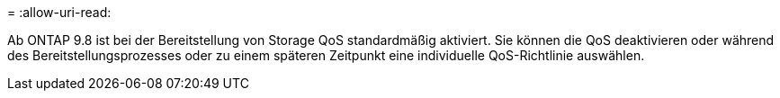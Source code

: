 = 
:allow-uri-read: 


Ab ONTAP 9.8 ist bei der Bereitstellung von Storage QoS standardmäßig aktiviert. Sie können die QoS deaktivieren oder während des Bereitstellungsprozesses oder zu einem späteren Zeitpunkt eine individuelle QoS-Richtlinie auswählen.
